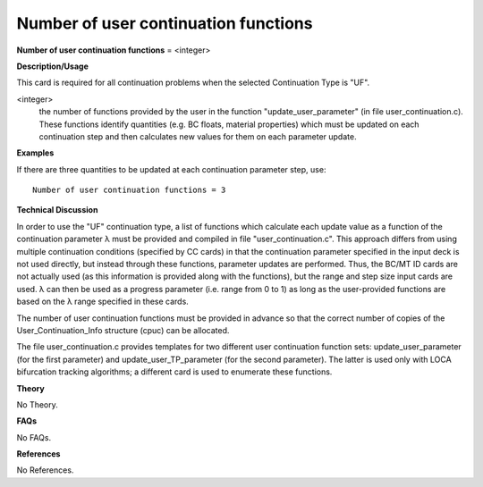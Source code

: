 Number of user continuation functions
-------------------------------------------

**Number of user continuation functions** = <integer>

**Description/Usage**

This card is required for all continuation problems when the selected Continuation Type is "UF".

<integer>
    the number of functions provided by the user in the function "update_user_parameter" (in file user_continuation.c). These functions identify quantities (e.g. BC floats, material properties) which must be updated on each continuation step and then calculates new values for them on each parameter update.

**Examples**

If there are three quantities to be updated at each continuation parameter step, use:

::

    Number of user continuation functions = 3

**Technical Discussion**

In order to use the "UF" continuation type, a list of functions which calculate each update value as a function of the continuation parameter λ must be provided and compiled in file "user_continuation.c". This approach differs from using multiple continuation conditions (specified by CC cards) in that the continuation parameter specified in the input deck is not used directly, but instead through these functions, parameter updates are performed. Thus, the BC/MT ID cards are not actually used (as this information is provided along with the functions), but the range and step size input cards are used. λ can then be used as a progress parameter (i.e. range from 0 to 1) as long as the user-provided functions are based on the λ range specified in these cards.

The number of user continuation functions must be provided in advance so that the correct number of copies of the User_Continuation_Info structure (cpuc) can be allocated.

The file user_continuation.c provides templates for two different user continuation function sets: update_user_parameter (for the first parameter) and update_user_TP_parameter (for the second parameter). The latter is used only with LOCA bifurcation tracking algorithms; a different card is used to enumerate these functions.

**Theory**

No Theory.

**FAQs**

No FAQs.

**References**

No References.
